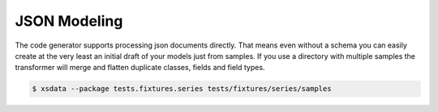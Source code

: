 =============
JSON Modeling
=============


The code generator supports processing json documents directly. That means even without
a schema you can easily create at the very least an initial draft of your models just
from samples. If you use a directory with multiple samples the transformer will merge
and flatten duplicate classes, fields and field types.


.. code-block:: console

    $ xsdata --package tests.fixtures.series tests/fixtures/series/samples


.. tab:: Sample #1

    .. literalinclude:: /../tests/fixtures/series/samples/show1.json
       :language: json

.. tab:: Sample #2

    .. literalinclude:: /../tests/fixtures/series/samples/show2.json
       :language: json


.. tab:: Output

    .. literalinclude:: /../tests/fixtures/series/series.py
       :language: python
